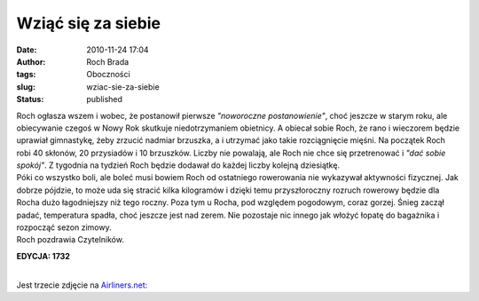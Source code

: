 Wziąć się za siebie
###################
:date: 2010-11-24 17:04
:author: Roch Brada
:tags: Oboczności
:slug: wziac-sie-za-siebie
:status: published

| Roch ogłasza wszem i wobec, że postanowił pierwsze *"noworoczne postanowienie"*, choć jeszcze w starym roku, ale obiecywanie czegoś w Nowy Rok skutkuje niedotrzymaniem obietnicy. A obiecał sobie Roch, że rano i wieczorem będzie uprawiał gimnastykę, żeby zrzucić nadmiar brzuszka, a i utrzymać jako takie rozciągnięcie mięśni. Na początek Roch robi 40 skłonów, 20 przysiadów i 10 brzuszków. Liczby nie powalają, ale Roch nie chce się przetrenować i *"dać sobie spokój"*. Z tygodnia na tydzień Roch będzie dodawał do każdej liczby kolejną dziesiątkę.
| Póki co wszystko boli, ale boleć musi bowiem Roch od ostatniego rowerowania nie wykazywał aktywności fizycznej. Jak dobrze pójdzie, to może uda się stracić kilka kilogramów i dzięki temu przyszłoroczny rozruch rowerowy będzie dla Rocha dużo łagodniejszy niż tego roczny. Poza tym u Rocha, pod względem pogodowym, coraz gorzej. Śnieg zaczął padać, temperatura spadła, choć jeszcze jest nad zerem. Nie pozostaje nic innego jak włożyć łopatę do bagażnika i rozpocząć sezon zimowy.
| Roch pozdrawia Czytelników.

.. raw:: html

   <div style="text-align: center;">

**EDYCJA: 17\ 32**

.. raw:: html

   </div>

| 
| Jest trzecie zdjęcie na `Airliners.net: <http://www.airliners.net/>`__

.. raw:: html

   <div align="center">

.. raw:: html

   <script language="JavaScript" src="http://www.airliners.net/photoLink.inc?id=1818015" type="text/javascript"></script>

.. raw:: html

   </div>

.. raw:: html

   </p>

